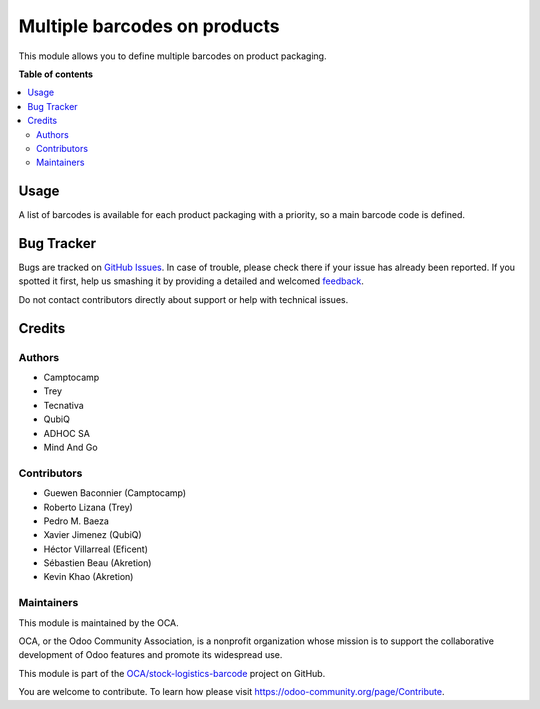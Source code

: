 =============================
Multiple barcodes on products
=============================

.. !!!!!!!!!!!!!!!!!!!!!!!!!!!!!!!!!!!!!!!!!!!!!!!!!!!!
   !! This file is generated by oca-gen-addon-readme !!
   !! changes will be overwritten.                   !!
   !!!!!!!!!!!!!!!!!!!!!!!!!!!!!!!!!!!!!!!!!!!!!!!!!!!!

.. |badge1| image:: https://img.shields.io/badge/maturity-Beta-yellow.png
    :target: https://odoo-community.org/page/development-status
    :alt: Beta
.. |badge2| image:: https://img.shields.io/badge/licence-AGPL--3-blue.png
    :target: http://www.gnu.org/licenses/agpl-3.0-standalone.html
    :alt: License: AGPL-3
.. |badge3| image:: https://img.shields.io/badge/github-OCA%2Fstock--logistics--barcode-lightgray.png?logo=github
    :target: https://github.com/OCA/stock-logistics-barcode/tree/14.0/product_multi_barcode
    :alt: OCA/stock-logistics-barcode
.. |badge4| image:: https://img.shields.io/badge/weblate-Translate%20me-F47D42.png
    :target: https://translation.odoo-community.org/projects/stock-logistics-barcode-14-0/stock-logistics-barcode-14-0-product_multi_barcode
    :alt: Translate me on Weblate
.. |badge5| image:: https://img.shields.io/badge/runbot-Try%20me-875A7B.png
    :target: https://runbot.odoo-community.org/runbot/150/14.0
    :alt: Try me on Runbot

|badge1| |badge2| |badge3| |badge4| |badge5| 

This module allows you to define multiple barcodes on product packaging.

**Table of contents**

.. contents::
   :local:

Usage
=====

A list of barcodes is available for each product packaging with a priority, so a main barcode
code is defined.

Bug Tracker
===========

Bugs are tracked on `GitHub Issues <https://github.com/OCA/stock-logistics-barcode/issues>`_.
In case of trouble, please check there if your issue has already been reported.
If you spotted it first, help us smashing it by providing a detailed and welcomed
`feedback <https://github.com/OCA/stock-logistics-barcode/issues/new?body=module:%20product_multi_barcode%0Aversion:%2014.0%0A%0A**Steps%20to%20reproduce**%0A-%20...%0A%0A**Current%20behavior**%0A%0A**Expected%20behavior**>`_.

Do not contact contributors directly about support or help with technical issues.

Credits
=======

Authors
~~~~~~~

* Camptocamp
* Trey
* Tecnativa
* QubiQ
* ADHOC SA
* Mind And Go

Contributors
~~~~~~~~~~~~

* Guewen Baconnier (Camptocamp)
* Roberto Lizana (Trey)
* Pedro M. Baeza
* Xavier Jimenez (QubiQ)
* Héctor Villarreal (Eficent)
* Sébastien Beau (Akretion)
* Kevin Khao (Akretion)

Maintainers
~~~~~~~~~~~

This module is maintained by the OCA.

.. image:: https://odoo-community.org/logo.png
   :alt: Odoo Community Association
   :target: https://odoo-community.org

OCA, or the Odoo Community Association, is a nonprofit organization whose
mission is to support the collaborative development of Odoo features and
promote its widespread use.

This module is part of the `OCA/stock-logistics-barcode <https://github.com/OCA/stock-logistics-barcode/tree/14.0/product_multi_barcode>`_ project on GitHub.

You are welcome to contribute. To learn how please visit https://odoo-community.org/page/Contribute.
